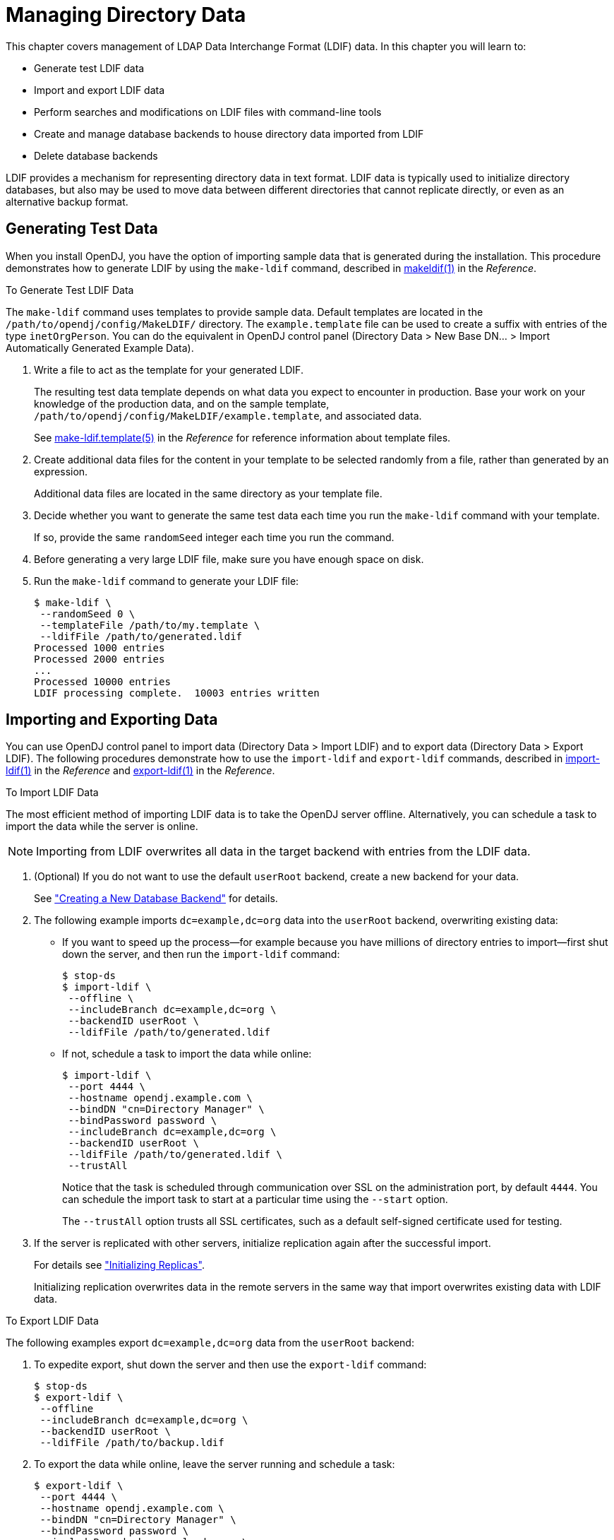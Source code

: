////
  The contents of this file are subject to the terms of the Common Development and
  Distribution License (the License). You may not use this file except in compliance with the
  License.
 
  You can obtain a copy of the License at legal/CDDLv1.0.txt. See the License for the
  specific language governing permission and limitations under the License.
 
  When distributing Covered Software, include this CDDL Header Notice in each file and include
  the License file at legal/CDDLv1.0.txt. If applicable, add the following below the CDDL
  Header, with the fields enclosed by brackets [] replaced by your own identifying
  information: "Portions copyright [year] [name of copyright owner]".
 
  Copyright 2017 ForgeRock AS.
  Portions Copyright 2024 3A Systems LLC.
////

:figure-caption!:
:example-caption!:
:table-caption!:
:leveloffset: -1"


[#chap-import-export]
== Managing Directory Data

This chapter covers management of LDAP Data Interchange Format (LDIF) data. In this chapter you will learn to:

* Generate test LDIF data

* Import and export LDIF data

* Perform searches and modifications on LDIF files with command-line tools

* Create and manage database backends to house directory data imported from LDIF

* Delete database backends

LDIF provides a mechanism for representing directory data in text format. LDIF data is typically used to initialize directory databases, but also may be used to move data between different directories that cannot replicate directly, or even as an alternative backup format.

[#generating-ldif]
=== Generating Test Data

When you install OpenDJ, you have the option of importing sample data that is generated during the installation. This procedure demonstrates how to generate LDIF by using the `make-ldif` command, described in xref:reference:admin-tools-ref.adoc#makeldif-1[makeldif(1)] in the __Reference__.

[#generate-ldif]
.To Generate Test LDIF Data
====
The `make-ldif` command uses templates to provide sample data. Default templates are located in the `/path/to/opendj/config/MakeLDIF/` directory. The `example.template` file can be used to create a suffix with entries of the type `inetOrgPerson`. You can do the equivalent in OpenDJ control panel (Directory Data > New Base DN... > Import Automatically Generated Example Data).

. Write a file to act as the template for your generated LDIF.
+
The resulting test data template depends on what data you expect to encounter in production. Base your work on your knowledge of the production data, and on the sample template, `/path/to/opendj/config/MakeLDIF/example.template`, and associated data.
+
See xref:reference:admin-tools-ref.adoc#make-ldif-template-5[make-ldif.template(5)] in the __Reference__ for reference information about template files.

. Create additional data files for the content in your template to be selected randomly from a file, rather than generated by an expression.
+
Additional data files are located in the same directory as your template file.

. Decide whether you want to generate the same test data each time you run the `make-ldif` command with your template.
+
If so, provide the same `randomSeed` integer each time you run the command.

. Before generating a very large LDIF file, make sure you have enough space on disk.

. Run the `make-ldif` command to generate your LDIF file:
+

[source, console]
----
$ make-ldif \
 --randomSeed 0 \
 --templateFile /path/to/my.template \
 --ldifFile /path/to/generated.ldif
Processed 1000 entries
Processed 2000 entries
...
Processed 10000 entries
LDIF processing complete.  10003 entries written
----

====


[#importing-exporting-ldif]
=== Importing and Exporting Data

You can use OpenDJ control panel to import data (Directory Data > Import LDIF) and to export data (Directory Data > Export LDIF). The following procedures demonstrate how to use the `import-ldif` and `export-ldif` commands, described in xref:reference:admin-tools-ref.adoc#import-ldif-1[import-ldif(1)] in the __Reference__ and xref:reference:admin-tools-ref.adoc#export-ldif-1[export-ldif(1)] in the __Reference__.

[#import-ldif]
.To Import LDIF Data
====
The most efficient method of importing LDIF data is to take the OpenDJ server offline. Alternatively, you can schedule a task to import the data while the server is online.

[NOTE]
======
Importing from LDIF overwrites all data in the target backend with entries from the LDIF data.
======

. (Optional) If you do not want to use the default `userRoot` backend, create a new backend for your data.
+
See xref:#create-database-backend["Creating a New Database Backend"] for details.

. The following example imports `dc=example,dc=org` data into the `userRoot` backend, overwriting existing data:
+

* If you want to speed up the process—for example because you have millions of directory entries to import—first shut down the server, and then run the `import-ldif` command:
+

[source, console]
----
$ stop-ds
$ import-ldif \
 --offline \
 --includeBranch dc=example,dc=org \
 --backendID userRoot \
 --ldifFile /path/to/generated.ldif
----

* If not, schedule a task to import the data while online:
+

[source, console]
----
$ import-ldif \
 --port 4444 \
 --hostname opendj.example.com \
 --bindDN "cn=Directory Manager" \
 --bindPassword password \
 --includeBranch dc=example,dc=org \
 --backendID userRoot \
 --ldifFile /path/to/generated.ldif \
 --trustAll
----
+
Notice that the task is scheduled through communication over SSL on the administration port, by default `4444`. You can schedule the import task to start at a particular time using the `--start` option.
+
The `--trustAll` option trusts all SSL certificates, such as a default self-signed certificate used for testing.


. If the server is replicated with other servers, initialize replication again after the successful import.
+
For details see xref:chap-replication.adoc#init-repl["Initializing Replicas"].
+
Initializing replication overwrites data in the remote servers in the same way that import overwrites existing data with LDIF data.

====

[#export-ldif]
.To Export LDIF Data
====
The following examples export `dc=example,dc=org` data from the `userRoot` backend:

. To expedite export, shut down the server and then use the `export-ldif` command:
+

[source, console]
----
$ stop-ds
$ export-ldif \
 --offline
 --includeBranch dc=example,dc=org \
 --backendID userRoot \
 --ldifFile /path/to/backup.ldif
----

. To export the data while online, leave the server running and schedule a task:
+

[source, console]
----
$ export-ldif \
 --port 4444 \
 --hostname opendj.example.com \
 --bindDN "cn=Directory Manager" \
 --bindPassword password \
 --includeBranch dc=example,dc=org \
 --backendID userRoot \
 --ldifFile /path/to/backup.ldif \
 --start 20111221230000 \
 --trustAll
----
+
The `--start 20111221230000` option tells OpenDJ to start the export at 11 PM on December 21, 2012.
+
If OpenDJ is stopped at this time, then when you start OpenDJ again, the server attempts to perform the task after starting up.

====


[#ldif-tools]
=== Other Tools For Working With LDIF Data

This section demonstrates the `ldifsearch`, `ldifmodify` and `ldif-diff` commands, described in xref:reference:admin-tools-ref.adoc#ldifsearch-1[ldifsearch(1)] in the __Reference__, xref:reference:admin-tools-ref.adoc#ldifmodify-1[ldifmodify(1)] in the __Reference__, and xref:reference:admin-tools-ref.adoc#ldif-diff-1[ldif-diff(1)] in the __Reference__.

[#ldifsearch-example]
==== Searching in LDIF With ldifsearch

The `ldifsearch` command is to LDIF files what the `ldapsearch` command is to directory servers:

[source, console]
----
$ ldifsearch \
 --baseDN dc=example,dc=org \
 --ldifFile generated.ldif \
 "(sn=Grenier)" \
 mobile
dn: uid=user.4630,ou=People,dc=example,dc=org
mobile: +1 728 983 6669
----
The `--ldifFile ldif-file` option replaces the `--hostname` and `--port` options used to connect to an LDAP directory. Otherwise, the command syntax and LDIF output is familiar to `ldapsearch` users.


[#ldifmodify-example]
==== Updating LDIF With ldifmodify

The `ldifmodify` command lets you apply changes to LDIF files, generating a new, changed version of the original file:

[source, console]
----
$ cat changes.ldif
dn: uid=user.0,ou=People,dc=example,dc=org
changetype: modify
replace: description
description: This is the new description for Aaccf Amar.
-
replace: initials
initials: AAA

$ ldifmodify \
 --sourceLDIF generated.ldif \
 --changesLDIF changes.ldif \
 --targetLDIF new.ldif
----
Notice that the resulting new LDIF file is likely to be about the same size as the source LDIF file.


[#ldif-diff-example]
==== Comparing LDIF With ldif-diff

The `ldif-diff` command reports differences between two LDIF files in LDIF format:

[source, console]
----
$ ldif-diff --sourceLDIF old.ldif --targetLDIF new.ldif
dn: uid=user.0,ou=People,dc=example,dc=org
changetype: modify
add: initials
initials: AAA
-
delete: initials
initials: ASA
-
add: description
description: This is the new description for Aaccf Amar.
-
delete: description
description: This is the description for Aaccf Amar.
----
The `ldif-diff` command reads both files into memory, and constructs tree maps to perform the comparison. The command is designed to work with small files and fragments, and can quickly run out of memory when calculating differences between large files.



[#about-database-backends]
=== About Database Backends

OpenDJ directory server stores data in a __backend__. A backend is a private server repository that can be implemented in memory, as a file, or as an embedded database.

Database backends are designed to hold large amounts of user data. OpenDJ directory server has tools for backing up and restoring database backends, as described in xref:chap-backup-restore.adoc#chap-backup-restore["Backing Up and Restoring Data"]. By default, OpenDJ directory server stores user data in a database backend named `userRoot`.
When installing the server and importing user data, and when creating a database backend, you choose the backend type. OpenDJ directory server offers a choice of JE and PDB types.

These backend types are implemented using B-tree data structures. They store data as key-value pairs, which is different from the relational model exposed to clients of relational databases. JE and PDB backends differ in how they manage data on disk:

* A JE backend stores data on disk using append-only log files with names like `number.jdb`. The JE backend writes updates to the highest-numbered log file. The log files grow until they reach a specified size (default: 100 MB). When the current log file reaches the specified size, the JE backend creates a new log file.
+
To avoid an endless increase in database size on disk, JE backends clean their log files in the background. A cleaner thread copies active records to new log files. Log files that no longer contain active records are deleted.
+
By default, JE backends let the operating system potentially cache data for a period of time before flushing the data to disk. This setting trades full durability with higher disk I/O for good performance with lower disk I/O. With this setting, it is possible to lose the most recent updates that were not yet written to disk in the event of an underlying OS or hardware failure. You can modify this behavior by changing the advanced configuration settings for the JE backend.
+
When a JE backend is opened, it recovers by recreating its B-tree structure from its log files. This is a normal process, one that allows the backend to recover after an orderly shutdown or after a crash.

* A PDB backend stores data on disk using volume and journal files.
+
Volume files hold the data in identically sized sections called pages. A page either holds actual data or serves as an index to other pages. If a volume file runs out of space on existing pages, the PDB backend expands the volume to add more pages. The PDB backend does not, however, shrink the volume if pages become vacant, though it can reuse free pages. Volume files stay the same size or continue to grow once you have imported the data from LDIF. Only another import operation can shrink the volume size.
+
Journal files are append-only logs that record transactions and updated pages. Journal files have names like `dj_journal.number`. The PDB backend writes updates to the highest-numbered journal file. A journal file grows until it reaches 1 GB in size. The PDB backend then opens a new journal file.
+
To avoid an endless increase in disk space used by journal files, PDB backends clean their journal files when idle. When the backend is idle and not in the process of being backed up, a `JOURNAL_COPIER` thread copies pages from journal files to the appropriate volume. Old journal files are deleted. If the backend is idle long enough, the PDB backend copies all updates to the volume, leaving only one small journal file.
+
A PDB backend uses buffer pools in Java heap memory to cache data for fast access. Buffers are allocated to the PDB backend as long as it is in use, and are not subject to Java garbage collection. The PDB backend caches copies of data pages in the buffers, and lazily writes pages to the current journal file. At a configurable interval, the PDB backend ensures that all pages are written to disk and writes a checkpoint marker. It also writes a checkpoint marker during an orderly shutdown.
+
By default, a PDB backend is configured to trade full durability with higher disk I/O for good performance with lower disk I/O. With this setting, it is possible to lose the most recent updates that were not yet written to disk before a crash. You can modify this behavior by changing the advanced configuration settings for the PDB backend.
+
When a PDB backend is opened, it recovers by using its volume and journal files to recreate its B-tree structure starting with the last checkpoint marker, and then replaying more recent updates from the journal. (Recovery from an orderly shutdown is therefore optimally fast.) Recovery is a normal process, one that allows the backend to recover after an orderly shutdown or after a crash.

Due to the cleanup processes, JE and PDB backends can be actively writing to disk even when there are no pending client or replication operations. To back up a server using a file system snapshot, you must __stop the server before taking the snapshot__.


[#create-database-backend]
=== Creating a New Database Backend

OpenDJ stores your directory data in a __backend__. A backend is a repository that a directory server can access to store data. OpenDJ directory server offers different implementations, such as memory backends, LDIF file backends, and database backends. Database backends can be backed up and restored. By default, OpenDJ stores your data in a database backend named `userRoot`.

You can create new backends using the `dsconfig create-backend` command, described in xref:reference:dsconfig-subcommands-ref.adoc#dsconfig-create-backend[dsconfig create-backend(1)] in the __Reference__. OpenDJ directory server supports a variety of backend types, including in-memory backends, backends that store data in LDIF files, and backends that store data in key-value databases with indexes to improve performance with large data sets. When you create a backend, choose the type of backend that fits your purpose.

The following example creates a backend named `myData`. The backend is of type `pdb`, which relies on a PDB database for data storage and indexing. Alternatively, you can choose a different backend type with a different argument to the `--type` option, as in `--type je`:

[source, console]
----
$ dsconfig \
 create-backend \
 --hostname opendj.example.com \
 --port 4444 \
 --bindDN "cn=Directory Manager" \
 --bindPassword password \
 --type pdb \
 --backend-name myData \
 --set base-dn:dc=example,dc=com \
 --set enabled:true \
 --set db-cache-percent:25 \
 --trustAll \
 --no-prompt
----
Notice the setting `db-cache-percent:25`. This says to allocate 25% of memory available to the JVM to the new backend's database cache. The default setting for `db-cache-percent` allocates 50%. When creating a new database backend, take care to keep the total memory allocated to all database caches lower than the total memory available to the JVM. As an alternative to `db-cache-percent`, you can use `db-cache-size`. The `db-cache-size` value is a specific amount of memory, such as `2 GB`.

After creating the backend, you can view the settings as in the following example:

[source, console]
----
$ dsconfig \
 get-backend-prop \
 --hostname opendj.example.com \
 --port 4444 \
 --bindDN "cn=Directory Manager" \
 --bindPassword password \
 --backend-name myData \
 --trustAll \
 --no-prompt
Property          : Value(s)
------------------:--------------------
backend-id        : myData
base-dn           : "dc=example,dc=com"
compact-encoding  : true
db-cache-percent  : 25
db-cache-size     : 0 b
db-directory      : db
enabled           : true
index-entry-limit : 4000
writability-mode  : enabled
----
Alternatively, you can create a new backend in OpenDJ control panel (Directory Data > New Base DN > Backend > New Backend: __backend-name__).
When you create a new backend using the `dsconfig` command, OpenDJ directory server creates the following indexes automatically:
[none]
* `aci` presence
* `cn` equality, substring
* `ds-sync-conflict` equality
* `ds-sync-hist` ordering
* `entryUUID` equality
* `objectClass` equality
* `givenName` equality, substring
* `mail`  equality, substring
* `member` equality
* `sn` equality, substring
* `telephoneNumber` equality, substring
* `uid` equality
* `uniqueMember` equality

You can create additional indexes as described in xref:admin-guide:chap-indexing.adoc#configure-indexes["Configuring and Rebuilding Indexes"].


[#encrypt-directory-data]
=== Encrypting Directory Data

OpenDJ directory server can encrypt directory data before storing it in a database backend on disk, keeping the data confidential until it is accessed by a directory client.

[NOTE]
====
This feature is new in OpenDJ directory server 3.5.
====
--
Data encryption is useful for at least the following cases:

Ensuring Confidentiality and Integrity::
Encrypted directory data is confidential, remaining private until decrypted with a proper key.

+
Encryption ensures data integrity at the moment it is accessed. OpenDJ directory cannot decrypt corrupted data.

Protection on a Shared Infrastructure::
When you deploy directory services on a shared infrastructure you relinquish full and sole control of directory data.

+
For example, if OpenDJ directory server runs in the cloud, or in a data center with shared disks, the file system and disk management are not under your control.

--
--
Data confidentiality and encryption come with the following trade-offs:

Equality Indexes Limited to Equality Matching::
When an equality index is configured without confidentiality, the values can be maintained in sorted order. A non-confidential, cleartext equality index can therefore be used for searches that require ordering and searches that match an initial substring.

+
An example of a search that requires ordering is a search with a filter `"(cn<=App)"`. The filter matches entries with `commonName` up to those starting with `App` (case-insensitive) in alphabetical order.

+
An example of a search that matches an initial substring is a search with a filter `"(cn=A*)"`. The filter matches entries having a `commonName` that starts with `a` (case-insensitive).

+
In an equality index with confidentiality enabled, OpenDJ directory server no longer sorts cleartext values. As a result, you must accept that ordering and initial substring searches are unindexed.

Performance Impact::
Encryption and decryption requires more processing than handling cleartext values.

+
Encrypted values also take up more space than cleartext values.

Replication Configuration Before Encryption::
A directory server provides data confidentiality without requiring you to supply a key for encryption and decryption. It encrypts the data using a symmetric key stored under `cn=admin data` in the admin-backend. The symmetric key is encrypted in turn with the server's public key also stored there. When multiple servers are configured to replicate data as described in xref:admin-guide:chap-replication.adoc#chap-replication["Managing Data Replication"], the servers replicate the keys as well, allowing any server replica to decrypt any other replica's encrypted data.

+
The directory server generates a secret key the first time it must encrypt data. That key is then shared across the replication topology as described above, or until it is marked as compromised. (For details regarding compromised keys, see xref:admin-guide:chap-troubleshooting.adoc#troubleshoot-compromised-key["Handling Compromised Keys"].)

+
When you configure replication, the source server overwrites `cn=admin data` in the destination server. This data includes any secret keys stored there by the destination server.

+
Therefore, if you configure data confidentiality before replication, the destination server's keys disappear when you configure replication. The destination server can no longer decrypt any of its data.

+
To prevent this problem, always configure replication before configuring data confidentiality.

--
As explained in xref:chap-production.adoc#production-files["Protect OpenDJ Directory Server Files"], OpenDJ directory server does not encrypt directory data by default. This means that any user with system access to read directory files can potentially access directory data in cleartext:

[source, console]
----
$ strings /path/to/opendj/db/userRoot/dj* | grep bjensen | sort | uniq
'uid=bjensen,ou=People,dc=example,dc=com
/home/bjensen
bjensen
bjensen@example.com
----
To maintain data confidentiality on disk, you must configure it explicitly. In addition to preventing read access by other users as described in xref:chap-production.adoc#production-system-account["Set Up a System Account for OpenDJ Directory Server"], you can configure confidentiality for database backends. When confidentiality is enabled for a backend, OpenDJ directory server encrypts entries before storing them in the backend.

[IMPORTANT]
====
Encrypting stored directory data does not prevent it from being sent over the network in the clear.

Apply the suggestions in xref:chap-production.adoc#production-message-level-security["Protect Directory Server Network Connections"] to protect data sent over the network.
====
Enable backend confidentiality with the default encryption settings as shown in the following example that applies to the `userRoot` backend:

[source, console]
----
$ dsconfig \
 set-backend-prop \
 --hostname opendj.example.com \
 --port 4444 \
 --bindDN "cn=Directory Manager" \
 --bindPassword password \
 --backend-name userRoot \
 --set confidentiality-enabled:true \
 --no-prompt \
 --trustAll
----
After confidentiality is enabled, entries are encrypted when next written. That is, OpenDJ directory server does not automatically rewrite all entries in encrypted form. Instead, it encrypts each entry on update, for example, when a user updates their entry or when you import data.
The settings for data confidentiality depend on the encryption capabilities of the JVM. For example, for details about the Sun/Oracle Java implementation, see the explanations in link:https://docs.oracle.com/javase/7/docs/api/index.html?javax/crypto/Cipher.html[javax.crypto.Cipher, window=\_blank]. You can accept the default settings, or choose to specify the following:

* The cipher algorithm defining how the cleartext is encrypted and decrypted.

* The cipher mode of operation defining how a block cipher algorithm should transform data larger than a single block.

* The cipher padding defining how to pad the cleartext to reach appropriate size for the algorithm.

* The cipher key length, where longer key lengths strengthen encryption at the cost of more performance impact.

The default settings for confidentiality are `cipher-transformation: AES/CBC/PKCS5Padding` and `cipher-key-length: 128`. This means the algorithm is the Advanced Encryption Standard (AES), the cipher mode is Cipher Block Chaining (CBC), and the padding is PKCS#5 padding as described in link:https://tools.ietf.org/html/rfc2898[RFC 2898: PKCS #5: Password-Based Cryptography Specification, window=\_blank]. The syntax for the `cipher-transformation` is `algorithm/mode/padding`, and all three must be specified. When the algorithm does not require a mode, use `NONE`. When the algorithm does not require padding, use `NoPadding`. Use of larger `cipher-key-length` values can require that you install JCE policy files such as those for unlimited strength.

OpenDJ directory server encrypts data using a symmetric key that is stored with the server configuration. The symmetric key is encrypted in turn with the server's public key that is also stored with the server configuration. When multiple servers are configured to replicate data as described in xref:chap-replication.adoc#configure-repl["Configuring Replication"], the servers replicate the keys as well, allowing any server replica to decrypt the data.

In addition to entry encryption, you can enable confidentiality by backend index, as long as confidentiality is enabled for the backend itself. Confidentiality hashes keys for equality type indexes using SHA-1, and encrypts the list of entries matching a substring key for substring indexes. The following example shows how to enable confidentiality for the `mail` index:

[source, console]
----
$ dsconfig \
 set-backend-index-prop \
 --hostname opendj.example.com \
 --port 4444 \
 --bindDN "cn=Directory Manager" \
 --bindPassword password \
 --backend-name userRoot \
 --index-name mail \
 --set confidentiality-enabled:true \
 --no-prompt \
 --trustAll
----
After changing the index configuration, you can rebuild the index to enforce confidentiality immediately. For details, see xref:chap-indexing.adoc#configure-indexes["Configuring and Rebuilding Indexes"].

Avoid using sensitive attributes in VLV indexes. Confidentiality cannot be enabled for VLV indexes.

Encrypting and decrypting data comes with costs in terms of cryptographic processing that reduces throughput and of extra space for larger encrypted values. In general, tests with default settings show that the cost of enabling confidentiality can be quite modest, but your results can vary based on your systems and on the settings used for `cipher-transformation` and `cipher-key-length`. Make sure you test your deployment to qualify the impact of confidentiality before enabling it in production.


[#set-database-backend-disk-thresholds]
=== Setting Disk Space Thresholds For Database Backends

Directory data growth depends on applications that use the directory. As a result, when directory applications add more data than they delete, the database backend grows until it fills the available disk space. The system can end up in an unrecoverable state if no disk space is available.

Database backends therefore have advanced properties, `disk-low-threshold` and `disk-full-threshold`. When available disk space falls below `disk-low-threshold`, OpenDJ server only allows updates from users and applications that have the `bypass-lockdown` privilege, as described in xref:chap-privileges-acis.adoc#about-privileges["About Privileges"]. When available space falls below `disk-full-threshold`, OpenDJ server stops allowing updates, instead returning an `UNWILLING_TO_PERFORM` error to each update request.

__OpenDJ server continues to apply replication updates without regard to the thresholds.__ OpenDJ server can therefore fill available disk space despite the thresholds, by accepting replication updates made on other servers. You can give yourself more time to react to the situation both by monitoring directory data growth and also by increasing the thresholds.

If growth across the directory service tends to happen quickly, set the thresholds higher than the defaults to allow more time to react when growth threatens to fill the disk. The following example sets `disk-low-threshold` to 2 GB `disk-full-threshold` to 1 GB for the `userRoot` backend:

[source, console]
----
$ dsconfig \
 set-backend-prop \
 --hostname opendj.example.com \
 --port 4444 \
 --bindDN "cn=Directory Manager" \
 --bindPassword password \
 --backend-name userRoot \
 --set "disk-low-threshold:2 GB" \
 --set "disk-full-threshold:1 GB" \
 --trustAll \
 --no-prompt
----
The properties `disk-low-threshold` and `disk-full-threshold` are listed as __advanced__ properties. To examine their values with the `dsconfig` command, use the `--advanced` option as shown in the following example:

[source, console]
----
$ dsconfig \
 get-backend-prop \
 --advanced \
 --hostname opendj.example.com \
 --port 4444 \
 --bindDN "cn=Directory Manager" \
 --bindPassword password \
 --backend-name userRoot \
 --property disk-low-threshold \
 --property disk-full-threshold \
 --trustAll \
 --no-prompt
Property            : Value(s)
--------------------:---------
disk-full-threshold : 1 gb
disk-low-threshold  : 2 gb
----


[#update-database-backend]
=== Updating an Existing Backend to Add a New Base DN

In addition to letting you create new backends as described in xref:#create-database-backend["Creating a New Database Backend"], OpenDJ lets you add a new base DN to an existing backend.

The following example adds the suffix `o=example` to the existing backend `userRoot`:

[source, console]
----
$ dsconfig \
 set-backend-prop \
 --hostname opendj.example.com \
 --port 4444 \
 --bindDN "cn=Directory Manager" \
 --bindPassword password \
 --backend-name userRoot \
 --add base-dn:o=example \
 --trustAll \
 --no-prompt

$ dsconfig \
 get-backend-prop \
 --hostname opendj.example.com \
 --port 4444 \
 --bindDN "cn=Directory Manager" \
 --bindPassword password \
 --backend-name userRoot \
 --property base-dn \
 --trustAll \
 --no-prompt
Property : Value(s)
---------:-------------------------------
base-dn  : "dc=example,dc=com", o=example
----
Alternatively, you can update an existing backend in OpenDJ control panel (Directory Data > New Base DN, then select the existing backend from the dropdown Backend list, and enter the new Base DN name).


[#delete-database-backend]
=== Deleting a Database Backend

You delete a database backend by using the `dsconfig delete-backend` command, described in xref:reference:dsconfig-subcommands-ref.adoc#dsconfig-delete-backend[dsconfig delete-backend(1)] in the __Reference__.

When you delete a database backend by using the `dsconfig delete-backend` command, OpenDJ does not actually remove the database files for two reasons. First, a mistake could potentially cause lots of data to be lost. Second, deleting a large database backend could cause severe service degradation due to a sudden increase in I/O load.

Instead, after you run the `dsconfig delete-backend` command you must also manually remove the database backend files.

If you do run the `dsconfig delete-backend` command by mistake and have not yet deleted the actual files, then you can recover from the mistake by creating the backend again, reconfiguring the indexes that were removed, and rebuilding the indexes as described in xref:chap-indexing.adoc#configure-indexes["Configuring and Rebuilding Indexes"].


